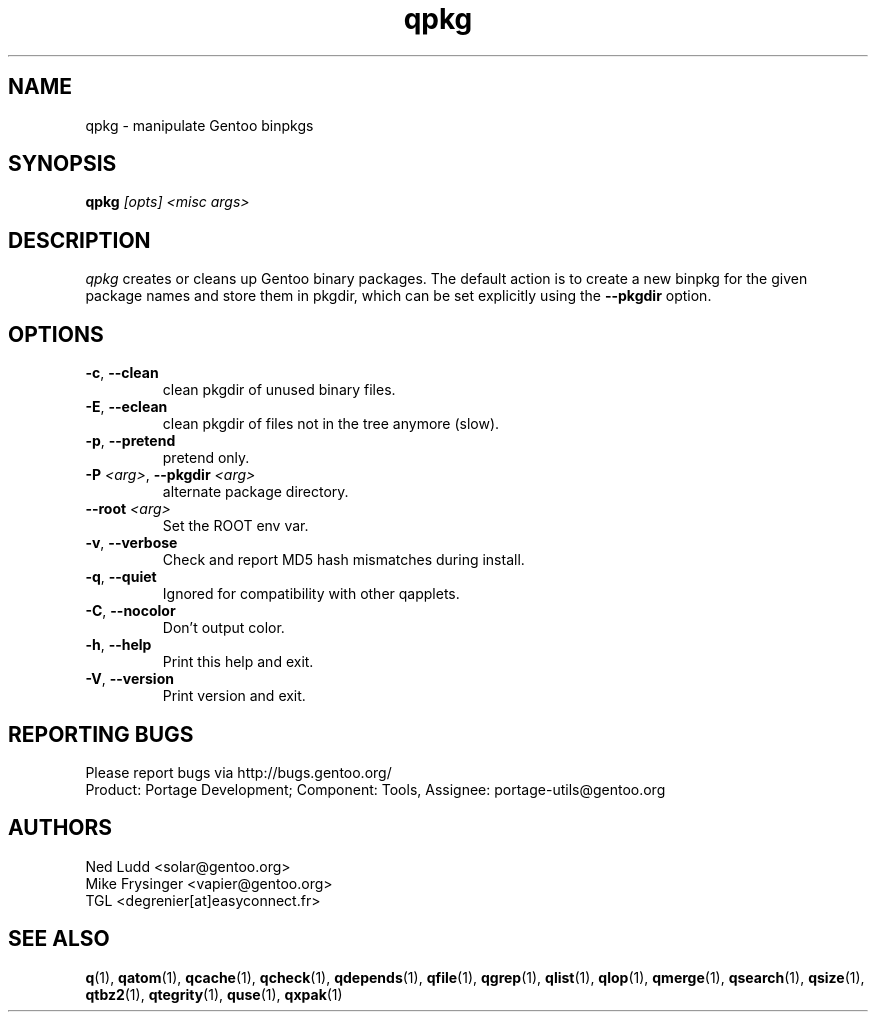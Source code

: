 .\" generated by mkman.py, please do NOT edit!
.TH qpkg "1" "May 2018" "Gentoo Foundation" "qpkg"
.SH NAME
qpkg \- manipulate Gentoo binpkgs
.SH SYNOPSIS
.B qpkg
\fI[opts] <misc args>\fR
.SH DESCRIPTION
\fIqpkg\fR creates or cleans up Gentoo binary packages.  The default
action is to create a new binpkg for the given package names and store
them in pkgdir, which can be set explicitly using the \fB\-\-pkgdir\fR
option.
.SH OPTIONS
.TP
\fB\-c\fR, \fB\-\-clean\fR
clean pkgdir of unused binary files.
.TP
\fB\-E\fR, \fB\-\-eclean\fR
clean pkgdir of files not in the tree anymore (slow).
.TP
\fB\-p\fR, \fB\-\-pretend\fR
pretend only.
.TP
\fB\-P\fR \fI<arg>\fR, \fB\-\-pkgdir\fR \fI<arg>\fR
alternate package directory.
.TP
\fB\-\-root\fR \fI<arg>\fR
Set the ROOT env var.
.TP
\fB\-v\fR, \fB\-\-verbose\fR
Check and report MD5 hash mismatches during install.
.TP
\fB\-q\fR, \fB\-\-quiet\fR
Ignored for compatibility with other qapplets.
.TP
\fB\-C\fR, \fB\-\-nocolor\fR
Don't output color.
.TP
\fB\-h\fR, \fB\-\-help\fR
Print this help and exit.
.TP
\fB\-V\fR, \fB\-\-version\fR
Print version and exit.

.SH "REPORTING BUGS"
Please report bugs via http://bugs.gentoo.org/
.br
Product: Portage Development; Component: Tools, Assignee:
portage-utils@gentoo.org
.SH AUTHORS
.nf
Ned Ludd <solar@gentoo.org>
Mike Frysinger <vapier@gentoo.org>
TGL <degrenier[at]easyconnect.fr>
.fi
.SH "SEE ALSO"
.BR q (1),
.BR qatom (1),
.BR qcache (1),
.BR qcheck (1),
.BR qdepends (1),
.BR qfile (1),
.BR qgrep (1),
.BR qlist (1),
.BR qlop (1),
.BR qmerge (1),
.BR qsearch (1),
.BR qsize (1),
.BR qtbz2 (1),
.BR qtegrity (1),
.BR quse (1),
.BR qxpak (1)
